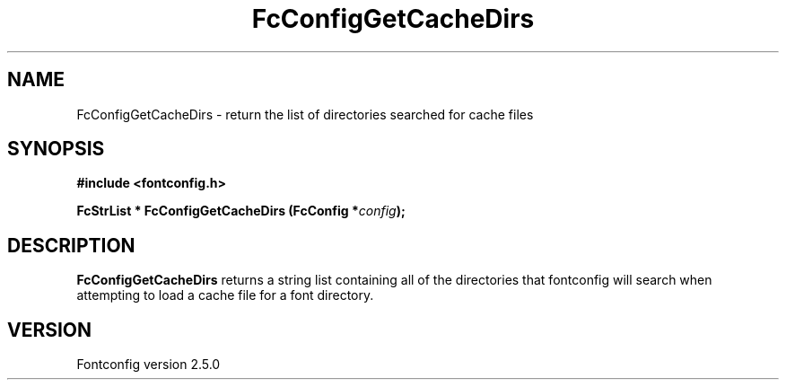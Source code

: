 .\" This manpage has been automatically generated by docbook2man 
.\" from a DocBook document.  This tool can be found at:
.\" <http://shell.ipoline.com/~elmert/comp/docbook2X/> 
.\" Please send any bug reports, improvements, comments, patches, 
.\" etc. to Steve Cheng <steve@ggi-project.org>.
.TH "FcConfigGetCacheDirs" "3" "13 November 2007" "" ""

.SH NAME
FcConfigGetCacheDirs \- return the list of directories searched for cache files
.SH SYNOPSIS
.sp
\fB#include <fontconfig.h>
.sp
FcStrList * FcConfigGetCacheDirs (FcConfig *\fIconfig\fB);
\fR
.SH "DESCRIPTION"
.PP
\fBFcConfigGetCacheDirs\fR returns a string list containing
all of the directories that fontconfig will search when attempting to load a
cache file for a font directory.
.SH "VERSION"
.PP
Fontconfig version 2.5.0

